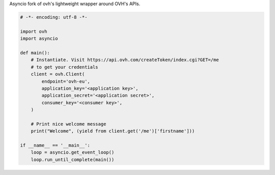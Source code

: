 Asyncio fork of ovh's lightweight wrapper around OVH's APIs.

.. code:: python

    # -*- encoding: utf-8 -*-

    import ovh
    import asyncio

    def main():
        # Instantiate. Visit https://api.ovh.com/createToken/index.cgi?GET=/me
        # to get your credentials
        client = ovh.Client(
            endpoint='ovh-eu',
            application_key='<application key>',
            application_secret='<application secret>',
            consumer_key='<consumer key>',
        )

        # Print nice welcome message
        print("Welcome", (yield from client.get('/me')['firstname']))

    if __name__ == '__main__':
        loop = asyncio.get_event_loop()
        loop.run_until_complete(main())
 
